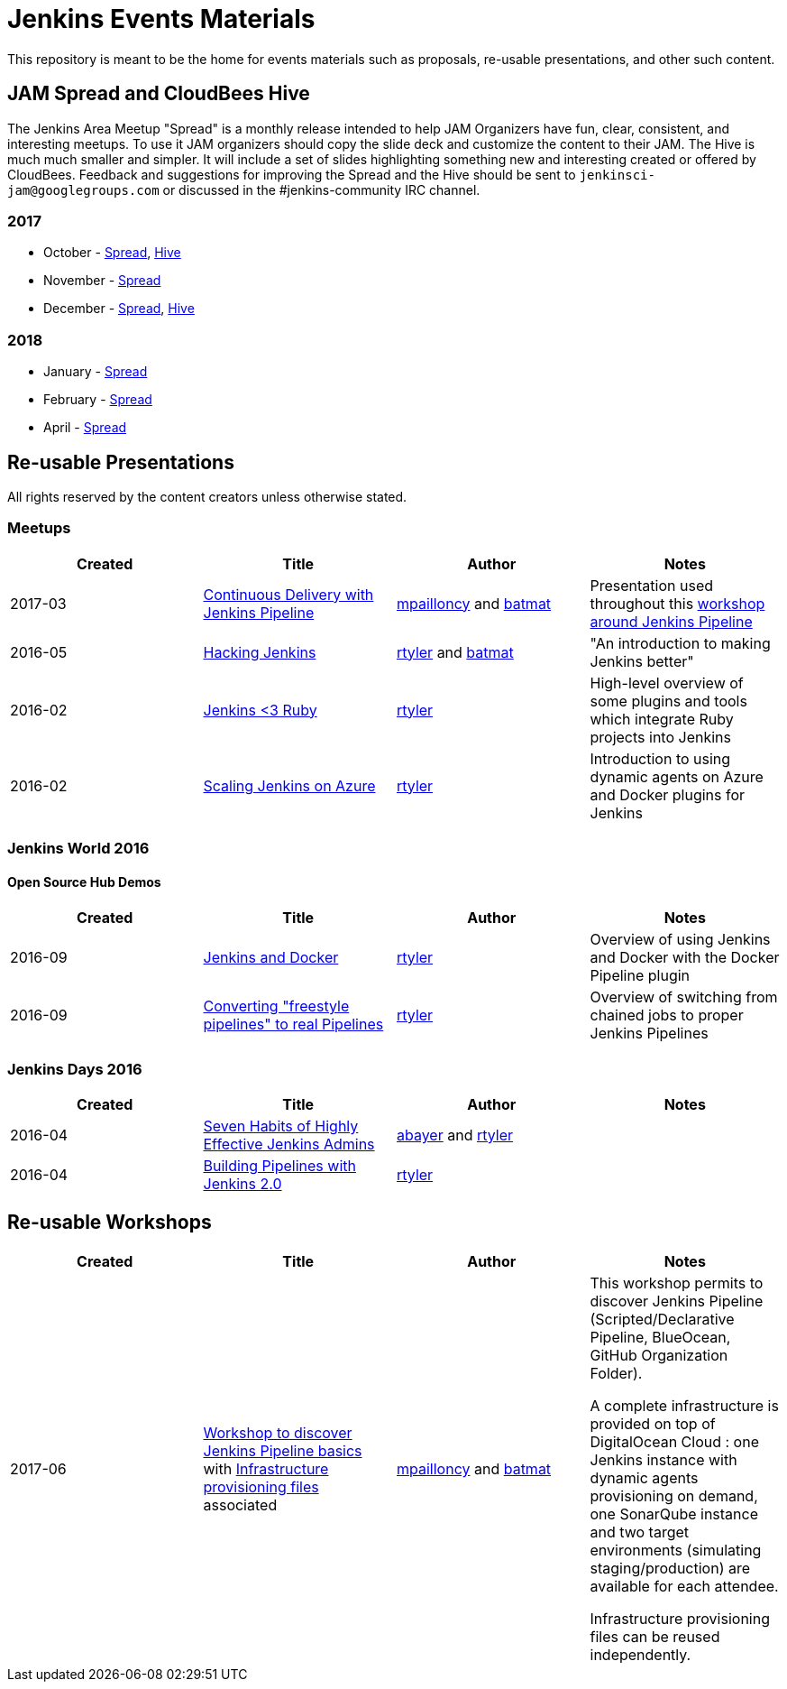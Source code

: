 = Jenkins Events Materials

This repository is meant to be the home for events materials such as proposals,
re-usable presentations, and other such content.

== JAM Spread and CloudBees Hive

The Jenkins Area Meetup "Spread" is a monthly release
intended to help JAM Organizers have fun, clear, consistent, and interesting meetups.
To use it JAM organizers should copy the slide deck and customize the content to their JAM.
The Hive is much much smaller and simpler.  It will include a set of slides highlighting something new and interesting created or offered by CloudBees.
Feedback and suggestions for improving the Spread and the Hive should be sent to
`jenkinsci-jam@googlegroups.com`
or discussed in the #jenkins-community IRC channel.

=== 2017

* October - link:https://goo.gl/91qZMu[Spread], link:https://goo.gl/PcTKh1[Hive]
* November - link:https://goo.gl/NqsJyB[Spread]
* December - link:https://goo.gl/mRpVxx[Spread], link:https://goo.gl/de3wq9[Hive]

=== 2018

* January - link:https://goo.gl/UHoqVf[Spread]
* February - link:https://goo.gl/X1AAEJ[Spread]
* April - link:https://goo.gl/2fZM1y[Spread]


== Re-usable Presentations

All rights reserved by the content creators unless otherwise stated.

=== Meetups

|===
| Created | Title | Author | Notes

| 2017-03
| link:https://docs.google.com/presentation/d/1FKkraQdr4oxRephVnItUmOUe9pBeC0dRfZXCxqoubg0/view#slide=id.p[Continuous Delivery with Jenkins Pipeline]
| link:https://github.com/mpailloncy[mpailloncy] and link:https://github.com/batmat[batmat]
| Presentation used throughout this link:https://github.com/ToulouseJAM/workshop-resources[workshop around Jenkins Pipeline]

| 2016-05
| link:https://docs.google.com/presentation/d/1mVS2CRZhh12V4-Oi7PoL5gv9idGetEY09LORmgl1JyM/edit?usp=sharing[Hacking Jenkins]
| link:https://github.com/rtyler[rtyler] and link:https://github.com/batmat[batmat]
| "An introduction to making Jenkins better"

| 2016-02
| link:https://docs.google.com/presentation/d/13xdWaBqoz6UHINrE9C7LP3Xa8Fbol3krANjogdIuKDo/edit?usp=sharing[Jenkins <3 Ruby]
| link:https://github.com/rtyler[rtyler]
| High-level overview of some plugins and tools which integrate Ruby projects into Jenkins

| 2016-02
| link:https://docs.google.com/presentation/d/1hg25DBTTCwYp6OfOQ_BDVoAyjQMXnyQHvPqpPoaSL8o/edit?usp=sharing[Scaling Jenkins on Azure]
| link:https://github.com/rtyler[rtyler]
| Introduction to using dynamic agents on Azure and Docker plugins for Jenkins

|===

=== Jenkins World 2016

==== Open Source Hub Demos

|===
| Created | Title | Author | Notes

| 2016-09
| link:https://docs.google.com/presentation/d/1O7wOglLPZg24b78q5JYL-X1YIl3_ScdWZxDys846vcE/edit?usp=sharing[Jenkins and Docker]
| link:https://github.com/rtyler[rtyler]
| Overview of using Jenkins and Docker with the Docker Pipeline plugin

| 2016-09
| link:https://docs.google.com/presentation/d/1eqJe0QjfRd0yZVvyReXWG2yUbxU9SwdKn259amZ51xY/edit?usp=sharing[Converting "freestyle pipelines" to real Pipelines]
| link:https://github.com/rtyler[rtyler]
| Overview of switching from chained jobs to proper Jenkins Pipelines

|===


=== Jenkins Days 2016

|===
| Created | Title | Author | Notes

| 2016-04
| link:https://docs.google.com/presentation/d/1HpOEdiy0lrDkYvNiqICvdl7O-GEDxldj6TrOawU4rA0/edit?usp=sharing[Seven Habits of Highly Effective Jenkins Admins]
| link:https://github.com/abayer[abayer] and link:https://github.com/rtyler[rtyler]
|

| 2016-04
| link:https://docs.google.com/presentation/d/1PDNXMYFyvOgYFSP2zmB82cCGLFe0Vqw3-nXZ_wYmOBU/edit?usp=sharing[Building Pipelines with Jenkins 2.0]
| link:https://github.com/rtyler[rtyler]
|

|===


== Re-usable Workshops

|===
| Created | Title | Author | Notes

| 2017-06
| link:https://github.com/ToulouseJAM/workshop-resources[Workshop to discover Jenkins Pipeline basics] with link:https://github.com/ToulouseJAM/jam-workshop-infra[Infrastructure provisioning files] associated
| link:https://github.com/mpailloncy[mpailloncy] and link:https://github.com/batmat[batmat]
| This workshop permits to discover Jenkins Pipeline (Scripted/Declarative Pipeline, BlueOcean, GitHub Organization Folder).

A complete infrastructure is provided on top of DigitalOcean Cloud : one Jenkins instance with dynamic agents provisioning on demand, one SonarQube instance and two target environments (simulating staging/production) are available for each attendee.

Infrastructure provisioning files can be reused independently.
